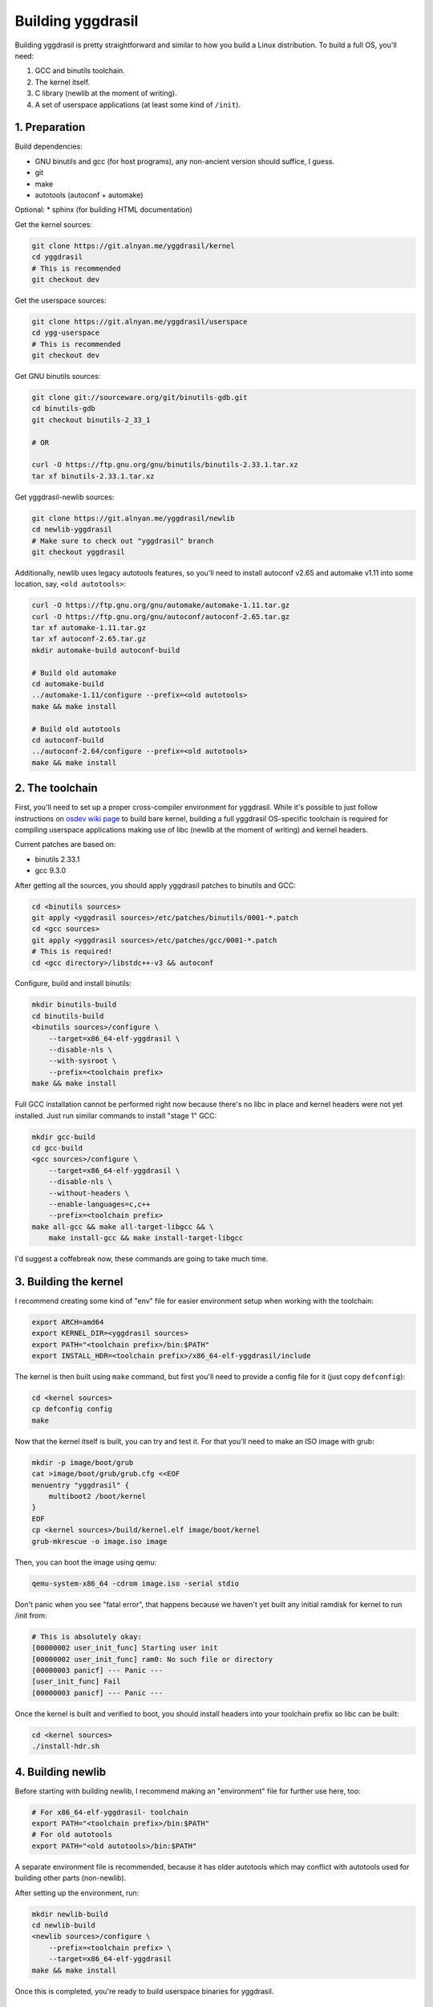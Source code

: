 Building yggdrasil
==================

Building yggdrasil is pretty straightforward and similar to how you
build a Linux distribution. To build a full OS, you'll need:

1. GCC and binutils toolchain.
2. The kernel itself.
3. C library (newlib at the moment of writing).
4. A set of userspace applications (at least some kind of ``/init``).

.. note

    Sadly, I haven't had much time and/or priority to test building
    yggdrasil kernel with clang, but as far as I've tried, there were
    problems causing crashes in early loader stage.

1. Preparation
--------------

Build dependencies:

* GNU binutils and gcc (for host programs), any non-ancient version should
  suffice, I guess.
* git
* make
* autotools (autoconf + automake)

Optional:
* sphinx (for building HTML documentation)

Get the kernel sources:

.. code-block:: shell

    git clone https://git.alnyan.me/yggdrasil/kernel
    cd yggdrasil
    # This is recommended
    git checkout dev

Get the userspace sources:

.. code-block:: shell

    git clone https://git.alnyan.me/yggdrasil/userspace
    cd ygg-userspace
    # This is recommended
    git checkout dev

Get GNU binutils sources:

.. code-block:: shell

    git clone git://sourceware.org/git/binutils-gdb.git
    cd binutils-gdb
    git checkout binutils-2_33_1

    # OR

    curl -O https://ftp.gnu.org/gnu/binutils/binutils-2.33.1.tar.xz
    tar xf binutils-2.33.1.tar.xz

Get yggdrasil-newlib sources:

.. code-block:: shell

    git clone https://git.alnyan.me/yggdrasil/newlib
    cd newlib-yggdrasil
    # Make sure to check out "yggdrasil" branch
    git checkout yggdrasil

Additionally, newlib uses legacy autotools features, so you'll need to
install autoconf v2.65 and automake v1.11 into some location, say, ``<old autotools>``:

.. code-block:: shell

    curl -O https://ftp.gnu.org/gnu/automake/automake-1.11.tar.gz
    curl -O https://ftp.gnu.org/gnu/autoconf/autoconf-2.65.tar.gz
    tar xf automake-1.11.tar.gz
    tar xf autoconf-2.65.tar.gz
    mkdir automake-build autoconf-build

    # Build old automake
    cd automake-build
    ../automake-1.11/configure --prefix=<old autotools>
    make && make install

    # Build old autotools
    cd autoconf-build
    ../autoconf-2.64/configure --prefix=<old autotools>
    make && make install

2. The toolchain
----------------

First, you'll need to set up a proper cross-compiler environment for
yggdrasil. While it's possible to just follow instructions on
`osdev wiki page <https://wiki.osdev.org/GCC_Cross-Compiler>`_ to build bare
kernel, building a full yggdrasil OS-specific toolchain is required for
compiling userspace applications making use of libc (newlib at the moment of
writing) and kernel headers.

Current patches are based on:

* binutils 2.33.1
* gcc 9.3.0

After getting all the sources, you should apply yggdrasil patches to binutils
and GCC:

.. code-block:: shell

    cd <binutils sources>
    git apply <yggdrasil sources>/etc/patches/binutils/0001-*.patch
    cd <gcc sources>
    git apply <yggdrasil sources>/etc/patches/gcc/0001-*.patch
    # This is required!
    cd <gcc directory>/libstdc++-v3 && autoconf

Configure, build and install binutils:

.. code-block:: shell

    mkdir binutils-build
    cd binutils-build
    <binutils sources>/configure \
        --target=x86_64-elf-yggdrasil \
        --disable-nls \
        --with-sysroot \
        --prefix=<toolchain prefix>
    make && make install

Full GCC installation cannot be performed right now because there's no libc
in place and kernel headers were not yet installed. Just run similar commands to
install "stage 1" GCC:

.. code-block:: shell

    mkdir gcc-build
    cd gcc-build
    <gcc sources>/configure \
        --target=x86_64-elf-yggdrasil \
        --disable-nls \
        --without-headers \
        --enable-languages=c,c++
        --prefix=<toolchain prefix>
    make all-gcc && make all-target-libgcc && \
        make install-gcc && make install-target-libgcc

I'd suggest a coffebreak now, these commands are going to take much time.

3. Building the kernel
----------------------

I recommend creating some kind of "env" file for easier environment
setup when working with the toolchain:

.. code-block:: shell

    export ARCH=amd64
    export KERNEL_DIR=<yggdrasil sources>
    export PATH="<toolchain prefix>/bin:$PATH"
    export INSTALL_HDR=<toolchain prefix>/x86_64-elf-yggdrasil/include

The kernel is then built using ``make`` command, but first you'll need to provide a
config file for it (just copy ``defconfig``):

.. code-block:: shell

    cd <kernel sources>
    cp defconfig config
    make

Now that the kernel itself is built, you can try and test it. For that you'll need
to make an ISO image with grub:

.. code-block:: shell

    mkdir -p image/boot/grub
    cat >image/boot/grub/grub.cfg <<EOF
    menuentry "yggdrasil" {
        multiboot2 /boot/kernel
    }
    EOF
    cp <kernel sources>/build/kernel.elf image/boot/kernel
    grub-mkrescue -o image.iso image

Then, you can boot the image using qemu:

.. code-block:: shell

    qemu-system-x86_64 -cdrom image.iso -serial stdio

Don't panic when you see "fatal error", that happens because we haven't yet
built any initial ramdisk for kernel to run /init from:

.. code-block:: shell

    # This is absolutely okay:
    [00000002 user_init_func] Starting user init
    [00000002 user_init_func] ram0: No such file or directory
    [00000003 panicf] --- Panic ---
    [user_init_func] Fail
    [00000003 panicf] --- Panic ---

Once the kernel is built and verified to boot, you should install headers into
your toolchain prefix so libc can be built:

.. code-block:: shell

    cd <kernel sources>
    ./install-hdr.sh

4. Building newlib
------------------

Before starting with building newlib, I recommend making an "environment" file for
further use here, too:

.. code-block:: shell

    # For x86_64-elf-yggdrasil- toolchain
    export PATH="<toolchain prefix>/bin:$PATH"
    # For old autotools
    export PATH="<old autotools>/bin:$PATH"

A separate environment file is recommended, because it has older autotools which
may conflict with autotools used for building other parts (non-newlib).

After setting up the environment, run:

.. code-block:: shell

    mkdir newlib-build
    cd newlib-build
    <newlib sources>/configure \
        --prefix=<toolchain prefix> \
        --target=x86_64-elf-yggdrasil
    make && make install

Once this is completed, you're ready to build userspace binaries for yggdrasil.

5. Building the userspace
-------------------------

The userspace is built by simply running ``make`` in "userspace" source directory:

.. code-block:: shell

    cd <userspace sources>
    make

The result of these commands is ``<userspace sources>/build/initrd.img`` file, which is
used as initial ramdisk for the operating system.

6. Making the final image and testing
-------------------------------------

The final OS image is built by combining all the userspace+kernel parts and is similar
to how the bare kernel was tested first:

.. code-block:: shell

    mkdir -p image/boot/grub
    cat >image/boot/grub/grub.cfg <<EOF
    menuentry "yggdrasil" {
        multiboot /boot/loader
        module /boot/kernel kernel
        module /boot/initrd.img initrd
    }
    EOF
    cp <kernel sources>/build/loader.elf image/boot/loader
    cp <kernel sources>/build/kernel.elf image/boot/kernel
    cp <userspace sources>/build/initrd.img image/boot/initrd.img
    grub-mkrescue -o image.iso image

Finally, the resulting image can be booted using qemu (or you can try running it
on your PC, I'd appreciate the feedback from running it on actual hardware):

.. code-block:: shell

    qemu-system-x86_64 -cdrom image.iso -serial stdio

Once the system boots up, you should see the login prompt, where you can type the
combination of ``root`` and ``toor`` to enter the shell as root.

*Congratulations! You've successfully completed the quest of manually building
yggdrasil OS.*
